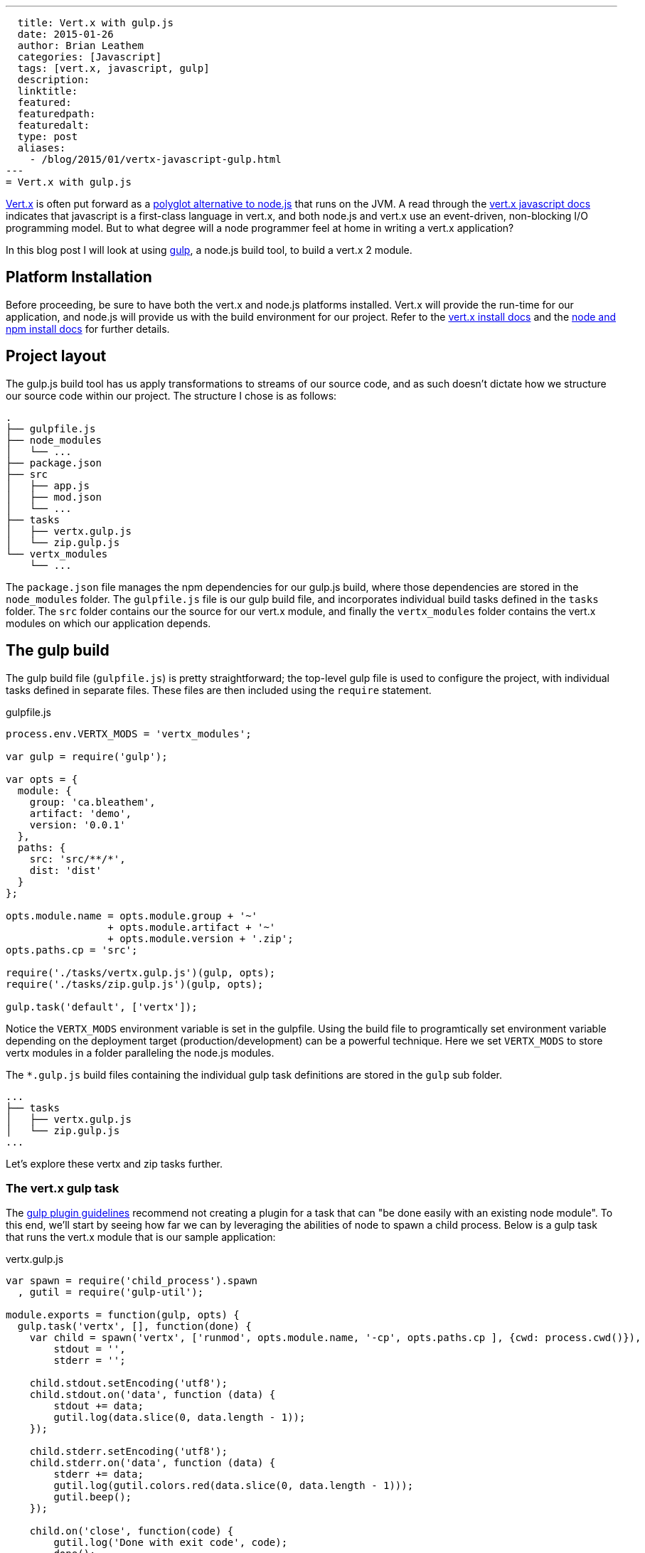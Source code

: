---
  title: Vert.x with gulp.js
  date: 2015-01-26
  author: Brian Leathem
  categories: [Javascript]
  tags: [vert.x, javascript, gulp]
  description:
  linktitle:
  featured:
  featuredpath:
  featuredalt:
  type: post
  aliases:
    - /blog/2015/01/vertx-javascript-gulp.html
---
= Vert.x with gulp.js

http://vertx.io/[Vert.x] is often put forward as a https://www.google.ca/#q=vert.x+node.js+alternative[polyglot alternative to node.js] that runs on the JVM.  A read through the http://vertx.io/core_manual_js.html[vert.x javascript docs] indicates that javascript is a first-class language in vert.x, and both node.js and vert.x use an event-driven, non-blocking I/O programming model.  But to what degree will a node programmer feel at home in writing a vert.x application?

In this blog post I will look at using http://gulpjs.com/[gulp], a node.js build tool, to build a vert.x 2 module.

== Platform Installation
Before proceeding, be sure to have both the vert.x and node.js platforms installed.  Vert.x will provide the run-time for our application, and node.js will provide us with the build environment for our project.  Refer to the http://vertx.io/install.html[vert.x install docs] and the  https://docs.npmjs.com/getting-started/installing-node[node and npm install docs] for further details.

== Project layout
The gulp.js build tool has us apply transformations to streams of our source code, and as such doesn't dictate how we structure our source code within our project.  The structure I chose is as follows:

[source,bash]
----
.
├── gulpfile.js
├── node_modules
│   └── ...
├── package.json
├── src
│   ├── app.js
│   ├── mod.json
│   └── ...
├── tasks
│   ├── vertx.gulp.js
│   └── zip.gulp.js
└── vertx_modules
    └── ...
----

The `package.json` file manages the npm dependencies for our gulp.js build, where those dependencies are stored in the `node_modules` folder.  The `gulpfile.js` file is our gulp build file, and incorporates individual build tasks defined in the `tasks` folder.  The `src` folder contains our the source for our vert.x module, and finally the `vertx_modules` folder contains the vert.x modules on which our application depends.

== The gulp build
The gulp build file (`gulpfile.js`) is pretty straightforward; the top-level gulp file is used to configure the project, with individual tasks defined in separate files.  These files are then included using the `require` statement.

[source,javascript]
.gulpfile.js
----
process.env.VERTX_MODS = 'vertx_modules';

var gulp = require('gulp');

var opts = {
  module: {
    group: 'ca.bleathem',
    artifact: 'demo',
    version: '0.0.1'
  },
  paths: {
    src: 'src/**/*',
    dist: 'dist'
  }
};

opts.module.name = opts.module.group + '~'
                 + opts.module.artifact + '~'
                 + opts.module.version + '.zip';
opts.paths.cp = 'src';

require('./tasks/vertx.gulp.js')(gulp, opts);
require('./tasks/zip.gulp.js')(gulp, opts);

gulp.task('default', ['vertx']);
----

Notice the `VERTX_MODS` environment variable is set in the gulpfile.  Using the build file to programtically set environment variable depending on the deployment target (production/development) can be a powerful technique.  Here we set `VERTX_MODS` to store vertx modules in a folder paralleling the node.js modules.

The `*.gulp.js` build files containing the individual gulp task definitions are stored in the `gulp` sub folder.

[source,bash]
----
...
├── tasks
│   ├── vertx.gulp.js
│   └── zip.gulp.js
...
----

Let's explore these vertx and zip tasks further.

=== The vert.x gulp task
The https://github.com/gulpjs/gulp/blob/master/docs/writing-a-plugin/guidelines.md[gulp plugin guidelines] recommend not creating a plugin for a task that can "be done easily with an existing node module".  To this end, we'll start by seeing how far we can by leveraging the abilities of node to spawn a child process.  Below is a gulp task that runs the vert.x module that is our sample application:


[source,javascript]
.vertx.gulp.js
----
var spawn = require('child_process').spawn
  , gutil = require('gulp-util');

module.exports = function(gulp, opts) {
  gulp.task('vertx', [], function(done) {
    var child = spawn('vertx', ['runmod', opts.module.name, '-cp', opts.paths.cp ], {cwd: process.cwd()}),
        stdout = '',
        stderr = '';

    child.stdout.setEncoding('utf8');
    child.stdout.on('data', function (data) {
        stdout += data;
        gutil.log(data.slice(0, data.length - 1));
    });

    child.stderr.setEncoding('utf8');
    child.stderr.on('data', function (data) {
        stderr += data;
        gutil.log(gutil.colors.red(data.slice(0, data.length - 1)));
        gutil.beep();
    });

    child.on('close', function(code) {
        gutil.log('Done with exit code', code);
        done();
    });
  });
};
----

The bulk of the above listing deals with re-directing and formatting the output of the vert.x child process.  The invocation of the `spawn` function is the interesting part, and is where we pass our arguments to the vert.x process.  In our case we want to run the module that is our sample project, and we set the vert.x classpath to our source folder to allow for on-the-fly code changes.

Invoking the build via the command `gulp vertx` will start vert.x, running the module in our project.

=== The zip gulp task
The distribution format for vert.x is a wonderfully simple zip format.  This makes it easy to use a the `gulp-zip` plugin to zip up the file and create a bundle for our module.

[source,javascript]
.vertx.gulp.js
----
var zip = require('gulp-zip');

module.exports = function(gulp, opts) {
  return gulp.task('zip', function() {
    return gulp.src(opts.paths.src)
      .pipe(zip(opts.module.name))
      .pipe(gulp.dest(opts.paths.dist));
  });
};
----

The above source transformation is a trivial one.  Those familiar with gulp will recognize we could easily add additional stream transformations here, eg. compiling coffescript, minifying client code, compiling sass etc.

== On to vert.x 3
The above build works well for vert.x 2.  However https://groups.google.com/d/msg/vertx/_y_VqFQOVhs/r8zce-zzds0J[vert.x 3 is around the corner] and introduces many changes.  The changes relevant to our gulp build include:

1. Vert.x 3 will do away with modules and flatten the classpath across verticals.  This will directly affect how we structure our source code and invoke vert.x from our gulpfile.
2. Vert.x 3 will also resolve packaged verticles from npm, which will align nicely with our npm-based build approach.

Stay tuned for a new post addressing a gulp.js build targeting vert.x 3.
